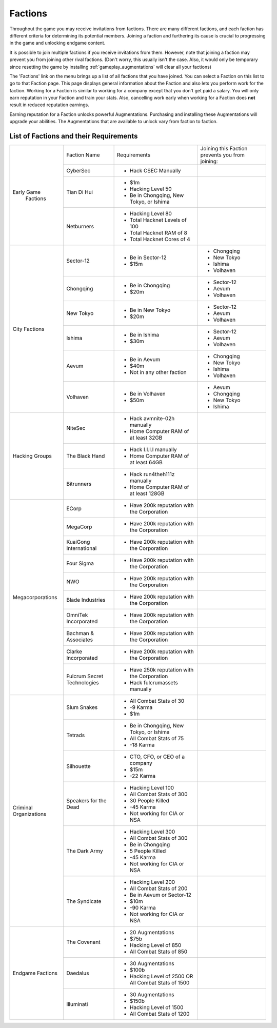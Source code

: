 .. _gameplay_factions:

Factions
========
Throughout the game you may receive invitations from factions. There are
many different factions, and each faction has different criteria for
determining its potential members. Joining a faction and furthering
its cause is crucial to progressing in the game and unlocking endgame
content.

It is possible to join multiple factions if you receive invitations from
them. However, note that joining a faction may prevent you from joining
other rival factions. (Don't worry, this usually isn't the case. Also,
it would only be temporary since resetting the game by installing
:ref:`gameplay_augmentations` will clear all your factions)

The 'Factions' link on the menu brings up a list of all factions that
you have joined. You can select a Faction on this list to go to that
Faction page. This page displays general information about the Faction
and also lets you perform work for the faction. Working for a Faction
is similar to working for a company except that you don't get paid a
salary. You will only earn reputation in your Faction and train your
stats. Also, cancelling work early when working for a Faction does
**not** result in reduced reputation earnings.

Earning reputation for a Faction unlocks powerful Augmentations.
Purchasing and installing these Augmentations will upgrade your
abilities. The Augmentations that are available to unlock vary
from faction to faction.

List of Factions and their Requirements
^^^^^^^^^^^^^^^^^^^^^^^^^^^^^^^^^^^^^^^

+---------------------+----------------+-----------------------------------------+-------------------------------+
| Early Game          | Faction Name   | Requirements                            | Joining this Faction prevents |
|  Factions           |                |                                         | you from joining:             |
+                     +----------------+-----------------------------------------+-------------------------------+
|                     | CyberSec       | * Hack CSEC Manually                    |                               |
+                     +----------------+-----------------------------------------+-------------------------------+
|                     | Tian Di Hui    | * $1m                                   |                               |
|                     |                | * Hacking Level 50                      |                               |
|                     |                | * Be in Chongqing, New Tokyo, or Ishima |                               |
+                     +----------------+-----------------------------------------+-------------------------------+
|                     | Netburners     | * Hacking Level 80                      |                               |
|                     |                | * Total Hacknet Levels of 100           |                               |
|                     |                | * Total Hacknet RAM of 8                |                               |
|                     |                | * Total Hacknet Cores of 4              |                               |
+---------------------+----------------+-----------------------------------------+-------------------------------+
| City Factions       | Sector-12      | * Be in Sector-12                       | * Chongqing                   |
|                     |                | * $15m                                  | * New Tokyo                   |
|                     |                |                                         | * Ishima                      |
|                     |                |                                         | * Volhaven                    |
+                     +----------------+-----------------------------------------+-------------------------------+
|                     | Chongqing      | * Be in Chongqing                       | * Sector-12                   |
|                     |                | * $20m                                  | * Aevum                       |
|                     |                |                                         | * Volhaven                    |
+                     +----------------+-----------------------------------------+-------------------------------+
|                     | New Tokyo      | * Be in New Tokyo                       | * Sector-12                   |
|                     |                | * $20m                                  | * Aevum                       |
|                     |                |                                         | * Volhaven                    |
+                     +----------------+-----------------------------------------+-------------------------------+
|                     | Ishima         | * Be in Ishima                          | * Sector-12                   |
|                     |                | * $30m                                  | * Aevum                       |
|                     |                |                                         | * Volhaven                    |
+                     +----------------+-----------------------------------------+-------------------------------+
|                     | Aevum          | * Be in Aevum                           | * Chongqing                   |
|                     |                | * $40m                                  | * New Tokyo                   |
|                     |                | * Not in any other faction              | * Ishima                      |
|                     |                |                                         | * Volhaven                    |
+                     +----------------+-----------------------------------------+-------------------------------+
|                     | Volhaven       | * Be in Volhaven                        | * Aevum                       |
|                     |                | * $50m                                  | * Chongqing                   |
|                     |                |                                         | * New Tokyo                   |
|                     |                |                                         | * Ishima                      |
+---------------------+----------------+-----------------------------------------+-------------------------------+
| Hacking             | NiteSec        | * Hack avmnite-02h manually             |                               |
| Groups              |                | * Home Computer RAM of at least 32GB    |                               |
+                     +----------------+-----------------------------------------+-------------------------------+
|                     | The Black Hand | * Hack I.I.I.I manually                 |                               |
|                     |                | * Home Computer RAM of at least 64GB    |                               |
+                     +----------------+-----------------------------------------+-------------------------------+
|                     | Bitrunners     | * Hack run4theh111z manually            |                               |
|                     |                | * Home Computer RAM of at least 128GB   |                               |
+---------------------+----------------+-----------------------------------------+-------------------------------+
| Megacorporations    | ECorp          | * Have 200k reputation with             |                               |
|                     |                |   the Corporation                       |                               |
+                     +----------------+-----------------------------------------+-------------------------------+
|                     | MegaCorp       | * Have 200k reputation with             |                               |
|                     |                |   the Corporation                       |                               |
+                     +----------------+-----------------------------------------+-------------------------------+
|                     | KuaiGong       | * Have 200k reputation with             |                               |
|                     | International  |   the Corporation                       |                               |
+                     +----------------+-----------------------------------------+-------------------------------+
|                     | Four Sigma     | * Have 200k reputation with             |                               |
|                     |                |   the Corporation                       |                               |
+                     +----------------+-----------------------------------------+-------------------------------+
|                     | NWO            | * Have 200k reputation with             |                               |
|                     |                |   the Corporation                       |                               |
+                     +----------------+-----------------------------------------+-------------------------------+
|                     | Blade          | * Have 200k reputation with             |                               |
|                     | Industries     |   the Corporation                       |                               |
+                     +----------------+-----------------------------------------+-------------------------------+
|                     | OmniTek        | * Have 200k reputation with             |                               |
|                     | Incorporated   |   the Corporation                       |                               |
+                     +----------------+-----------------------------------------+-------------------------------+
|                     | Bachman &      | * Have 200k reputation with             |                               |
|                     | Associates     |   the Corporation                       |                               |
+                     +----------------+-----------------------------------------+-------------------------------+
|                     | Clarke         | * Have 200k reputation with             |                               |
|                     | Incorporated   |   the Corporation                       |                               |
+                     +----------------+-----------------------------------------+-------------------------------+
|                     | Fulcrum Secret | * Have 250k reputation with             |                               |
|                     | Technologies   |   the Corporation                       |                               |
|                     |                | * Hack fulcrumassets manually           |                               |
+---------------------+----------------+-----------------------------------------+-------------------------------+
| Criminal            | Slum Snakes    | * All Combat Stats of 30                |                               |
| Organizations       |                | * -9 Karma                              |                               |
|                     |                | * $1m                                   |                               |
+                     +----------------+-----------------------------------------+-------------------------------+
|                     | Tetrads        | * Be in Chongqing, New Tokyo, or Ishima |                               |
|                     |                | * All Combat Stats of 75                |                               |
|                     |                | * -18 Karma                             |                               |
+                     +----------------+-----------------------------------------+-------------------------------+
|                     | Silhouette     | * CTO, CFO, or CEO of a company         |                               |
|                     |                | * $15m                                  |                               |
|                     |                | * -22 Karma                             |                               |
+                     +----------------+-----------------------------------------+-------------------------------+
|                     | Speakers for   | * Hacking Level 100                     |                               |
|                     | the Dead       | * All Combat Stats of 300               |                               |
|                     |                | * 30 People Killed                      |                               |
|                     |                | * -45 Karma                             |                               |
|                     |                | * Not working for CIA or NSA            |                               |
+                     +----------------+-----------------------------------------+-------------------------------+
|                     | The Dark Army  | * Hacking Level 300                     |                               |
|                     |                | * All Combat Stats of 300               |                               |
|                     |                | * Be in Chongqing                       |                               |
|                     |                | * 5 People Killed                       |                               |
|                     |                | * -45 Karma                             |                               |
|                     |                | * Not working for CIA or NSA            |                               |
+                     +----------------+-----------------------------------------+-------------------------------+
|                     | The Syndicate  | * Hacking Level 200                     |                               |
|                     |                | * All Combat Stats of 200               |                               |
|                     |                | * Be in Aevum or Sector-12              |                               |
|                     |                | * $10m                                  |                               |
|                     |                | * -90 Karma                             |                               |
|                     |                | * Not working for CIA or NSA            |                               |
+---------------------+----------------+-----------------------------------------+-------------------------------+
| Endgame             | The Covenant   | * 20 Augmentations                      |                               |
| Factions            |                | * $75b                                  |                               |
|                     |                | * Hacking Level of 850                  |                               |
|                     |                | * All Combat Stats of 850               |                               |
+                     +----------------+-----------------------------------------+-------------------------------+
|                     | Daedalus       | * 30 Augmentations                      |                               |
|                     |                | * $100b                                 |                               |
|                     |                | * Hacking Level of 2500 OR All Combat   |                               |
|                     |                |   Stats of 1500                         |                               |
+                     +----------------+-----------------------------------------+-------------------------------+
|                     | Illuminati     | * 30 Augmentations                      |                               |
|                     |                | * $150b                                 |                               |
|                     |                | * Hacking Level of 1500                 |                               |
|                     |                | * All Combat Stats of 1200              |                               |
+---------------------+----------------+-----------------------------------------+-------------------------------+
